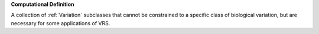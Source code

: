 **Computational Definition**

A collection of :ref:`Variation` subclasses that cannot be constrained to a specific class of biological variation, but are necessary for some applications of VRS.
